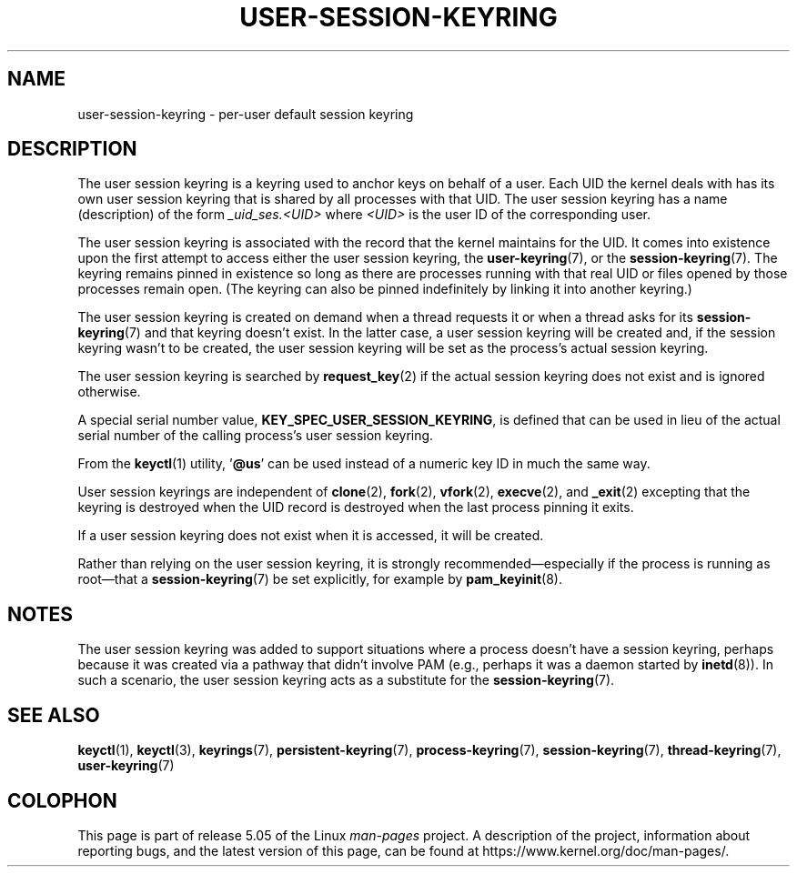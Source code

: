 .\"
.\" Copyright (C) 2014 Red Hat, Inc. All Rights Reserved.
.\" Written by David Howells (dhowells@redhat.com)
.\"
.\" %%%LICENSE_START(GPLv2+_SW_ONEPARA)
.\" This program is free software; you can redistribute it and/or
.\" modify it under the terms of the GNU General Public License
.\" as published by the Free Software Foundation; either version
.\" 2 of the License, or (at your option) any later version.
.\" %%%LICENSE_END
.\"
.TH USER-SESSION-KEYRING 7 2017-03-13 Linux "Linux Programmer's Manual"
.SH NAME
user-session-keyring \- per-user default session keyring
.SH DESCRIPTION
The user session keyring is a keyring used to anchor keys on behalf of a user.
Each UID the kernel deals with has its own user session keyring that
is shared by all processes with that UID.
The user session keyring has a name (description) of the form
.I _uid_ses.<UID>
where
.I <UID>
is the user ID of the corresponding user.
.PP
The user session keyring is associated with the record that
the kernel maintains for the UID.
It comes into existence upon the first attempt to access either the
user session keyring, the
.BR user-keyring (7),
or the
.BR session-keyring (7).
.\" Davis Howells: the user and user-session keyrings are managed as a pair.
The keyring remains pinned in existence so long as there are processes
running with that real UID or files opened by those processes remain open.
(The keyring can also be pinned indefinitely by linking it
into another keyring.)
.PP
The user session keyring is created on demand when a thread requests it
or when a thread asks for its
.BR session-keyring (7)
and that keyring doesn't exist.
In the latter case, a user session keyring will be created and,
if the session keyring wasn't to be created,
the user session keyring will be set as the process's actual session keyring.
.PP
The user session keyring is searched by
.BR request_key (2)
if the actual session keyring does not exist and is ignored otherwise.
.PP
A special serial number value,
.BR KEY_SPEC_USER_SESSION_KEYRING ,
is defined
that can be used in lieu of the actual serial number of
the calling process's user session keyring.
.PP
From the
.BR keyctl (1)
utility, '\fB@us\fP' can be used instead of a numeric key ID in
much the same way.
.PP
User session keyrings are independent of
.BR clone (2),
.BR fork (2),
.BR vfork (2),
.BR execve (2),
and
.BR _exit (2)
excepting that the keyring is destroyed when the UID record is destroyed
when the last process pinning it exits.
.PP
If a user session keyring does not exist when it is accessed,
it will be created.
.PP
Rather than relying on the user session keyring,
it is strongly recommended\(emespecially if the process
is running as root\(emthat a
.BR session-keyring (7)
be set explicitly, for example by
.BR pam_keyinit (8).
.SH NOTES
The user session keyring was added to support situations where
a process doesn't have a session keyring,
perhaps because it was created via a pathway that didn't involve PAM
(e.g., perhaps it was a daemon started by
.BR inetd (8)).
In such a scenario, the user session keyring acts as a substitute for the
.BR session-keyring (7).
.SH SEE ALSO
.ad l
.nh
.BR keyctl (1),
.BR keyctl (3),
.BR keyrings (7),
.BR persistent\-keyring (7),
.BR process\-keyring (7),
.BR session\-keyring (7),
.BR thread\-keyring (7),
.BR user\-keyring (7)
.SH COLOPHON
This page is part of release 5.05 of the Linux
.I man-pages
project.
A description of the project,
information about reporting bugs,
and the latest version of this page,
can be found at
\%https://www.kernel.org/doc/man\-pages/.
